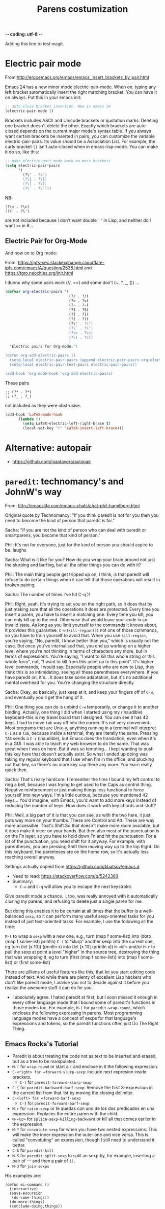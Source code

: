  -*- coding: utf-8 -*-
# -*- find-file-hook: org-babel-execute-buffer -*-

#+TITLE: Parens costumization
#+OPTIONS: toc:nil num:nil ^:nil
#+PROPERTY: header-args :tangle yes

Adding this line to test magit.


* Electric pair mode
From http://ergoemacs.org/emacs/emacs_insert_brackets_by_pair.html

Emacs 24 has a new minor mode electric-pair-mode. When on, typing any left bracket automatically insert the right matching bracket. You can have it on always. Put this in your emacs init:

#+BEGIN_SRC emacs-lisp :tangle yes
;; auto close bracket insertion. New in emacs 24
(electric-pair-mode 1)
#+END_SRC

Brackets includes ASCII and Unicode brackets or quotation marks. Deleting one bracket doesn't delete the other. Exactly which brackets are auto-closed depends on the current major mode's syntax table. If you always want certain brackets be inserted in pairs, you can customize the variable electric-pair-pairs. Its value should be a Association List. For example, the curly bracket ={}= isn't auto-closed when in emacs-lisp-mode. You can make it do so, like this:


#+BEGIN_SRC emacs-lisp :tangle yes
;; make electric-pair-mode work on more brackets
(setq electric-pair-pairs
      '(
        (?\" . ?\")
        (?\{ . ?\})
        (?\[ . ?\])
        (?\` . ?\')))
#+END_SRC

#+RESULTS:
: ((34 . 34) (123 . 125) (91 . 93) (60 . 62) (39 . 39) (96 . 39))

NB: 
#+BEGIN_EXAMPLE
(?\< . ?\>)
(?\' . ?\')
#+END_EXAMPLE

are not included because I don't want double =''= in Lisp, and neither do I want =<>= in R...

** Electric Pair for Org-Mode
And now on to Org mode: 

From: https://ipfs-sec.stackexchange.cloudflare-ipfs.com/emacs/A/question/2538.html 
and https://tgro.neocities.org/init.html

I dunno why some pairs work (//, ==) and some don't (~, *, _, ()) ...

#+begin_src emacs-lisp :tangle yes :results silent 
(defvar org-electric-pairs '(
                             (?/ . ?/) 
                             (?= . ?=) 
                             (?~ . ?~)
                             (?$ . ?$)
                             (?[ . ?])
                             (?( . ?))
                             (?\" . ?\")
                             (?\` . ?\')
                             (?\< . ?\>)
                             (?\( . ?\))
                             ) 
  "Electric pairs for Org-mode.")

(defun org-add-electric-pairs ()
  (setq-local electric-pair-pairs (append electric-pair-pairs org-electric-pairs))
  (setq-local electric-pair-text-pairs electric-pair-pairs))

(add-hook 'org-mode-hook 'org-add-electric-pairs)
#+end_src

These pairs

#+BEGIN_EXAMPLE
                             ;; (?* . ?*) 
                             ;; (?_ . ?_) 
#+END_EXAMPLE

not included as they were obstrusive.

#+begin_src emacs-lisp :tangle no
(add-hook 'LaTeX-mode-hook
      (lambda ()
        (setq LaTeX-electric-left-right-brace t)
        (local-set-key "(" 'LaTeX-insert-left-brace)))
#+end_src

#+RESULTS:
| (lambda nil (setq LaTeX-electric-left-right-brace t) (local-set-key ( 'LaTeX-insert-left-brace)) | er/add-latex-mode-expansions | preview-mode-setup | (lambda nil (highlight-symbol-mode)) | (lambda nil (set (make-local-variable 'TeX-electric-math) (cons \left( \right)))) | (lambda nil (define-key LaTeX-mode-map (kbd $) 'self-insert-command) (define-key LaTeX-mode-map (kbd [) 'self-insert-command)) | TeX-PDF-mode | turn-on-reftex |

** COMMENT Electric Pair for ESS mode

Funciona pero es muy obstrusivo. Mejor usar a snippet.

#+begin_src emacs-lisp :tangle no
  (defvar ess-electric-pairs '(
                               (?< . ?>)
                               ) "Electric pairs for ess-mode.")

  (defun ess-add-electric-pairs ()
    (setq-local electric-pair-pairs (append electric-pair-pairs ess-electric-pairs))
    (setq-local electric-pair-text-pairs electric-pair-pairs))

  (add-hook 'ess-mode-hook 'ess-add-electric-pairs)
#+end_src

#+RESULTS:
| ess-add-electric-pairs | (lambda nil (define-key ess-mode-map < 'electric-pair)) | (lambda nil (local-set-key [(shift return)] 'my-ess-eval)) | run-starter-kit-coding-hook |

* Alternative: autopair
- https://github.com/joaotavora/autopair


* =paredit=: technomancy's and JohnW's way

From: http://emacslife.com/emacs-chats/chat-phil-hagelberg.html

Original quote by Technomancy: "If you think paredit is not for you then you need to become the kind of person that paredit is for."

Sacha: "If you are not the kind of person who can deal with paredit or smartparens, you become that kind of person." 

Phil: It's not for everyone, just for the kind of person you should aspire to be. laughs 

Sacha: What is it like for you? How do you wrap your brain around not just the slurping and barfing, but all the other things you can do with it? 

Phil: The main thing people get tripped up on, I think, is that paredit will refuse to do certain things when it can tell that those operations will result in broken pairing. 

Sacha: The number of times I've hit C-q )! 

Phil: Right, yeah. It's trying to set you on the right path, so it does that by just making sure that all the operations it does are protected. Every time you insert a paren, you have to insert a matching one. Every time you kill, you can only kill up to the end. Otherwise that would leave your code in an invalid state. As long as you limit yourself to the commands it knows about, it provides this guarantee. =C-w= (=kill-region=) is not one of those commands, so you have to train yourself to avoid that. When you use =kill-region=, you're
saying, "No, paredit, I know better than you," which is usually not the case. But once you've internalised that, you end up working on a higher level where you're not thinking in terms of characters any more, but in terms of expressions. You're saying, "I want to kill this whole string or this whole form", not, "I want to kill from this point up to this point".
It's higher level commands, I would say. Especially people who are new to Lisp, they think this is so intimidating, seeing all these parentheses everywhere. If you have paredit on, it's... it does take some adaptation, but it's no additional mental overhead for you. You're changing the structure directly. 

Sacha: Okay, so basically, just keep at it, and keep your fingers off of =C-w=, and eventually you'll get the hang of it. 

Phil: One thing you can do is unbind =C-w= temporarily, or change it to another binding. Actually, one thing I did when I started using my (inaudible) keyboard–this is my travel board that I designed. You can see it has 42 keys. I had to move =tab= way off into the corner. It's not very convenient. Most programs that are Unix-y, anything running in a terminal will interpret =C-i= as a =tab=, because inside a terminal, they are literally the same. Pressing =TAB= sends a =C-i= (inaudible), but Emacs does the translation, even when it's in a GUI. I was able to teach my web browser to do the same. That was great when I was on here. But it was so tempting… I kept wanting to push this key here that doesn't actually exist. So what I ended up doing was taking my regular keyboard that I use when I'm in the office, and plucking out that key, so there's no more key cap there any more. You learn really quick then. 

Sacha: That's really hardcore. I remember the time I bound my left control to ring a bell, because I was trying to get used to the Caps as control thing. Negative reinforcement or just making things less functional to force yourself into new ways. I'm a little curious, because you mentioned 42 keys… You'd imagine, with Emacs, you'd want to add more keys instead of reducing the number of keys. How does it work with key chords and stuff? 

Phil: Well, a big part of it is that you can see, as with the two here, it just puts way more on your thumbs. These are Control and Alt. These are way more accessible. That's Shift.So that doesn't make more room available, but it does make it nicer on your hands. But then also most of the punctuation is on the Fn layer, so you have to hold down Fn and hit the punctuation. For a lot of the punctuation, you need shift for it anyway. For example, with parentheses, you are pressing Shift then moving way up to the top Right. On this keyboard, the parenteses are on the home row, so it's actually less reaching overall anyway. 

Settings actually copied from https://github.com/bbatsov/emacs.d

- Need to read: https://stackoverflow.com/q/5242380
- Summary:
   + =C-u= and =C-q= will allow you to escape the next keystroke. 

Give paredit mode a chance. I, too, was really annoyed with it automatically closing my parens, and refusing to delete just a single
paren for me.

But doing this enables it to be certain at all times that the buffer is a well-balanced =sexp=, so it can perform many useful sexp-oriented tasks for you instead of just text-oriented tasks. For example, I use the following all the time:

 =M-(= to wrap a =sexp= with a new one, e.g., turn (map f some-list) into (doto (map f some-list) println)
 =C-)= to "slurp" another sexp into the current one, eg turn (let [x 10]) (println x) into (let [x 10] (println x))
 =M-<UP>= and/or =M-r= to pull the sexp at point a level "higher" in the source tree, destroying the thing that was wrapping it, eg to turn (first (map f some-list)) into (map f some-list) or (first some-list)

There are zillions of useful features like this, that let you start editing code instead of text. And while there are plenty of excellent Lisp hackers who don't like paredit mode, I advise you not to decide against it before you realize the awesome stuff it can do for you.

- I absolutely agree. I hated paredit at first, but I soon missed it enough in every other language mode that I bound some of paredit's functions in those modes too. For example, =M-(= for =paredit-wrap-round=, which encloses the following expressing in parens. Most programming language modes have a concept of sexps for that language's expressions and tokens, so the paredit functions often just Do The Right Thing. 

** Emacs Rocks's Tutorial 
- Paredit is about treating the code not as text to be inserted and erased, but as a tree to be manipulated.
- =M-(= for =wrap-round= or start a =(= and enclose in it the following expression.
- =C-<right> for =forward-slurp-sexp=: include next expresion inside brackets.
   + =C-)= for =paredit-forward-slurp-sexp=
- =C-{= for =paredit-backward-barf-sexp=: Remove the first S-expression in the current list from that list by moving the closing delimiter.
- =C-<left> for =forward-barf-sexp=
   + =C-}= for =paredit-forward-barf-sexp=
- =M-r= for =raise-sexp= or te quedas con uno de los dos predicados en una expression. Replaces the entire paren with the child.
- =M-<up>= for =splice-sexp-killing-backward= or kill all that comes earlier in the expression.
- =M-?= for =convolute-sexp= for when you have two nested expressions. This will make the inner expression the outer one and vice versa. This is called "convoluting" an expression, though I still need to understand it better.
- =C-k= for =paredit-kill=
- =M-S= for =paredit-split-sexp= to split an sexp by, for example, inserting a pair of =""= and then a pair of =()=.
- =M-J= for =join-sexps= 

His examples are:

#+BEGIN_EXAMPLE
(defun mi-command ()
  (interactive)
  (save-excursion
   (do-some-things))
  (do-more-things)
  (conclude-doing,things))

(defun my-other-command ()
  (when (and (this-predicate)
             (that-predicate))
    (do-something)
    (do-some-more)
    (do-a-third-thing)))

(defun another-command ()
  (when (and (some-predicate)
             (some-other-predicate))
    (let ((v (calculate-v))
          (x (calculate-x)))
      (do-that-thing)
      (do-something-more)
      (do-even-more))))

(defun some-command ()
  (do-stuff "this here ") (" is a string" 123)
  (do-stuff (more-stuff "something"
                        "and more")))

(ns adventur-engine.execute-room
    (:use adventur-engine.utils)
    (:require [adventur-core-ast-traverser :as ast])
    (:require [adventur-core-ast-traverser :as ast])
    (:require [adventur-core-ast-traverser :as ast])
    (:require [adventurcore-ast-traverser :as ast])
    (:require [adventur-core-ast-traverser :as ast]))
#+END_EXAMPLE


** Costumization 
DGM: I took this out
    
=(add-hook 'eval-expression-minibuffer-setup-hook #'paredit-mode)=
=(add-hook 'lisp-interaction-mode-hook #'paredit-mode)=

Probably it is what makes =C-{= not work as a keybinding. 

Note: 

#+BEGIN_EXAMPLE
    (add-hook 'emacs-lisp-mode-hook       #'enable-paredit-mode)
    (add-hook 'eval-expression-minibuffer-setup-hook #'enable-paredit-mode)
    (add-hook 'lisp-interaction-mode-hook #'enable-paredit-mode)
    ;; enable in the *scratch* buffer
    (add-hook 'ielm-mode-hook             #'enable-paredit-mode)
    (add-hook 'lisp-mode-hook             #'enable-paredit-mode)
    (add-hook 'scheme-mode-hook           #'enable-paredit-mode)
    (add-hook 'prog-mode-hook             #'enable-paredit-mode)
    (add-hook 'org-mode-hook              #'enable-paredit-mode)
    (add-hook 'latex-mode-hook            #'enable-paredit-mode)
    (add-hook 'TeX-mode-hook              #'enable-paredit-mode)
    (add-hook 'ado-mode-hook              #'enable-paredit-mode)
    (add-hook 'ess-mode-hook              #'enable-paredit-mode)
    (add-hook 'inferior-ess-mode-hook     #'enable-paredit-mode)
    (add-hook 'ess-stata-mode-hook        #'enable-paredit-mode)
    (add-hook 'ledger-mode-hook           #'enable-paredit-mode) 

    (add-hook 'org-mode-hook              'paredit-mode)
    (add-hook 'latex-mode-hook            'paredit-mode)
    (add-hook 'TeX-mode-hook              'paredit-mode)
    (add-hook 'ado-mode-hook              'paredit-mode)


#+END_EXAMPLE

Doesn't work.  
   
#+begin_src emacs-lisp :tangle yes
  (use-package paredit
    :init
    (autoload 'enable-paredit-mode "paredit" "Turn on pseudo-structural editing of Lisp code." t)
    ;;    (add-hook 'prog-mode-hook             'paredit-mode)
    (add-hook 'emacs-lisp-mode-hook       'paredit-mode)
    (add-hook 'eval-expression-minibuffer-setup-hook 'paredit-mode)
    (add-hook 'lisp-interaction-mode-hook 'paredit-mode)
    (add-hook 'ielm-mode-hook             'paredit-mode)
    (add-hook 'lisp-mode-hook             'paredit-mode)
    (add-hook 'scheme-mode-hook           'paredit-mode)
    (add-hook 'ledger-mode-hook           'paredit-mode)

    (defun paredit-barf-all-the-way-backward ()
      (interactive)
      (paredit-split-sexp)
      (paredit-backward-down)
      (paredit-splice-sexp))

    (defun paredit-barf-all-the-way-forward ()
      (interactive)
      (paredit-split-sexp)
      (paredit-forward-down)
      (paredit-splice-sexp)
      (if (eolp) (delete-horizontal-space)))

    (defun paredit-slurp-all-the-way-backward ()
      (interactive)
      (catch 'done
        (while (not (bobp))
          (save-excursion
            (paredit-backward-up)
            (if (eq (char-before) ?\()
                (throw 'done t)))
          (paredit-backward-slurp-sexp))))

    (defun paredit-slurp-all-the-way-forward ()
      (interactive)
      (catch 'done
        (while (not (eobp))
          (save-excursion
            (paredit-forward-up)
            (if (eq (char-after) ?\))
                (throw 'done t)))
          (paredit-forward-slurp-sexp))))
    :config
      (nconc paredit-commands
           '("Extreme Barfage & Slurpage"
             (("C-M-)")
              paredit-slurp-all-the-way-forward
              ("(foo (bar |baz) quux zot)"
               "(foo (bar |baz quux zot))")
              ("(a b ((c| d)) e f)"
               "(a b ((c| d)) e f)"))
             (("C-M-}" "M-F")
              paredit-barf-all-the-way-forward
              ("(foo (bar |baz quux) zot)"
               "(foo (bar|) baz quux zot)"))
             (("C-M-(")
              paredit-slurp-all-the-way-backward
              ("(foo bar (baz| quux) zot)"
               "((foo bar baz| quux) zot)")
              ("(a b ((c| d)) e f)"
               "(a b ((c| d)) e f)"))
             (("C-M-{" "M-B")
              paredit-barf-all-the-way-backward
              ("(foo (bar baz |quux) zot)"
               "(foo bar baz (|quux) zot)"))))

    (paredit-define-keys)

    (paredit-annotate-mode-with-examples)

    (paredit-annotate-functions-with-examples)    
    )
#+end_src

#+RESULTS:
: #s(hash-table size 65 test eql rehash-size 1.5 rehash-threshold 0.8125 data (:use-package (24485 50596 522689 640000) :init (24485 50596 522675 289000) :config (24485 50596 522518 238000) :config-secs (0 0 1056 169000) :init-secs (0 0 1353 672000) :use-package-secs (0 0 1428 853000)))

;;    (add-hook 'ess-mode-hook              'paredit-mode)
;;    (add-hook 'inferior-ess-mode-hook     'paredit-mode)
;;    (add-hook 'ess-stata-mode-hook        'paredit-mode)

Alternative from: http://wikemacs.org/wiki/Paredit-mode

#+BEGIN_EXAMPLE
(autoload 'enable-paredit-mode "paredit"
  "Turn on pseudo-structural editing of Lisp code."
  t)
(add-hook 'emacs-lisp-mode-hook       'enable-paredit-mode)
(add-hook 'lisp-mode-hook             'enable-paredit-mode)
(add-hook 'lisp-interaction-mode-hook 'enable-paredit-mode)
(add-hook 'scheme-mode-hook           'enable-paredit-mode)
#+END_EXAMPLE


** Extreme barfarge and slurpage by John Wiegly
- https://www.emacswiki.org/emacs/ParEdit

- Included in the =use-package= call.
  
** =paredit-everywhere=
- Slurp: eat noisily, i.e., take in, incorporate.
- Barf:  vomit, i.e., expel 
- Splice: join together

#+begin_src emacs-lisp :tangle yes
  (use-package paredit-everywhere
    :init
    (add-hook 'prog-mode-hook 'paredit-everywhere-mode)
    (defvar paredit-everywhere-mode-map
      (let ((m (make-sparse-keymap)))
        (define-key m (kbd "C-(")           'paredit-backward-slurp-sexp)
        (define-key m (kbd "C-)")           'paredit-forward-slurp-sexp)
        (define-key m (kbd "C-}")           'paredit-forward-barf-sexp)
        (define-key m (kbd "C-{")           'paredit-backward-barf-sexp)
        (define-key m (kbd "M-(")           'paredit-wrap-round)
        (define-key m (kbd "M-[")           'paredit-wrap-square)
        (define-key m (kbd "M-{")           'paredit-wrap-curly)
        (define-key m (kbd "M-)")           'paredit-close-round-and-newline)
        (define-key m (kbd "M-]")           'paredit-close-square-and-newline)
        (define-key m (kbd "M-}")           'paredit-close-curly-and-newline)
        (define-key m (kbd "M-\"")          'paredit-meta-doublequote)
        (define-key m (kbd "M-S")           'paredit-split-sexp)
        (define-key m (kbd "M-J")           'paredit-join-sexps)
        (define-key m (kbd "M-s")           'paredit-splice-sexp)
        (define-key m (kbd "M-r")           'paredit-raise-sexp)
        (define-key m (kbd "M-<backspace>") 'paredit-backward-kill-word)
        (define-key m (kbd "M-d")           'paredit-forward-kill-word)
        (define-key m (kbd "C-d")           'paredit-forward-delete)
        (define-key m (kbd "DEL")           'paredit-backward-delete)
        (define-key m (kbd "C-k")           'paredit-kill)
        (define-key m (kbd ")")             'paredit-close-round)
        (define-key m (kbd "M-<up>")        'paredit-splice-sexp-killing-backward)
        (define-key m (kbd "M-<down>")      'paredit-splice-sexp-killing-forward)
        m)
      "Keymap for `paredit-everywhere-mode'.")
    )
#+end_src

#+RESULTS:
: #s(hash-table size 65 test eql rehash-size 1.5 rehash-threshold 0.8125 data (:use-package (24487 50062 575117 74000) :init (24487 50062 575086 163000) :config (24487 50062 574644 930000) :config-secs (0 0 11 550000) :init-secs (0 0 749 861000) :use-package-secs (0 0 869 302000)))


* Latex-related tweaks
** Electric Pair for LaTeX

https://tex.stackexchange.com/questions/75697/auctex-how-to-cause-math-mode-dollars-to-be-closed-automatically-with-electric

DGM, 22 jan 20. Trying to get the =[]= pair in latex

#+begin_src emacs-lisp :tangle yes
(electric-pair-mode)
(add-hook 'LaTeX-mode-hook
          '(lambda ()
            (define-key LaTeX-mode-map (kbd "$") 'self-insert-command)
            (define-key LaTeX-mode-map (kbd "[") 'self-insert-command)))
#+end_src

#+RESULTS:
| (lambda nil (define-key LaTeX-mode-map (kbd $) 'self-insert-command) (define-key LaTeX-mode-map (kbd [) 'self-insert-command)) | preview-mode-setup | (lambda nil (highlight-symbol-mode)) | TeX-PDF-mode | turn-on-reftex |

But it is not working. I try this:

#+begin_src emacs-lisp :tangle no
(defun brf-TeX-Inserting (sta stb stc num)
  " after entering stb insert stc and go back with the cursor by num positions.
    With prefix nothings gets replaced. If the previous char was sta nothing will be 
    replaces as well." 
  (if (null current-prefix-arg)
      (progn
        (if (= (preceding-char) sta )
            (insert stb)
          (progn (insert stc) (backward-char num))))
    (insert stb)))

(defun brf-TeX-dollarm () (interactive) (brf-TeX-Inserting ?\\ "$"  "$$" 1))

(add-hook 'LaTeX-mode-hook
   (function (lambda ()
       (local-set-key (kbd "$")      'brf-TeX-dollarm))))
#+end_src


** Trying to make paredit work with latex

No funciona, no se' por que'

#+begin_src emacs-lisp :tangle no
(require 'latex-paredit-hack)
#+end_src

** AUCTeX pairing braces
This is what solved it for braces and the like but not for math delimiters!!!

AUCTeX has a built in support for pairing braces: 
- https://www.gnu.org/software/auctex/manual/auctex.html#Braces
- https://emacs.stackexchange.com/questions/27084/electric-pair-of-any-length-using-auctex

#+begin_src emacs-lisp :tangle yes
(setq LaTeX-electric-left-right-brace t)
#+end_src

#+RESULTS:
: t

#+begin_src emacs-lisp :tangle no
  (setq TeX-electric-math t) 

  (add-hook 'plain-TeX-mode-hook
            (lambda () (set (make-local-variable 'TeX-electric-math)
                            (cons "$" "$"))))
 (add-hook 'LaTeX-mode-hook
            (lambda () (set (make-local-variable 'TeX-electric-math)
                            (cons "\\(" "\\)"))))

 (add-hook 'LaTeX-mode-hook
            (lambda () (set (make-local-variable 'TeX-electric-math)
                            (cons "\\left(" "\\right)"))))

(add-hook 'LaTeX-mode-hook
            (lambda () (set (make-local-variable 'TeX-electric-math)
                            (cons "\\left[" "\\right]"))))

(add-hook 'LaTeX-mode-hook
            (lambda () (set (make-local-variable 'TeX-electric-math)
                            (cons "\\left{" "\\right}"))))

  (setq LaTeX-electric-left-right-brace t)

  (setq blink-matching-paren t)
#+end_src

#+RESULTS:
: t

Things I've tried:  

#+BEGIN_EXAMPLE
(add-hook 'plain-TeX-mode-hook
	  (lambda () (set (make-local-variable 'TeX-electric-math)
			  (cons "$" "$"))))
(add-hook 'LaTeX-mode-hook
	  (lambda () (set (make-local-variable 'TeX-electric-math)
			  (cons "\\(" "\\)"))))
#+END_EXAMPLE

#+BEGIN_EXAMPLE
(add-hook 'LaTeX-mode-hook
          '(lambda ()
            (define-key LaTeX-mode-map (kbd "$") 'self-insert-command)))
#+END_EXAMPLE


#+begin_src emacs-lisp :tangle yes
 (add-hook 'LaTeX-mode-hook
            (lambda () (set (make-local-variable 'TeX-electric-math)
                            (cons "\\left(" "\\right)"))))
#+end_src

#+RESULTS:
| (lambda nil (set (make-local-variable 'TeX-electric-math) (cons \left( \right)))) | (lambda nil (highlight-symbol-mode)) | (lambda nil (define-key LaTeX-mode-map (kbd $) 'self-insert-command) (define-key LaTeX-mode-map (kbd [) 'self-insert-command)) | TeX-PDF-mode | turn-on-reftex |

* Provide

Trying this on 28 dic 2018. I don't really know why it is needed or not.

#+BEGIN_SRC emacs-lisp :tangle yes
(provide 'starter-kit-parens)
#+END_SRC

#+RESULTS:
: dgm

* Final message
#+source: message-line
#+begin_src emacs-lisp :tangle yes
(message "Starter Kit Parens File loaded.")
#+end_src
